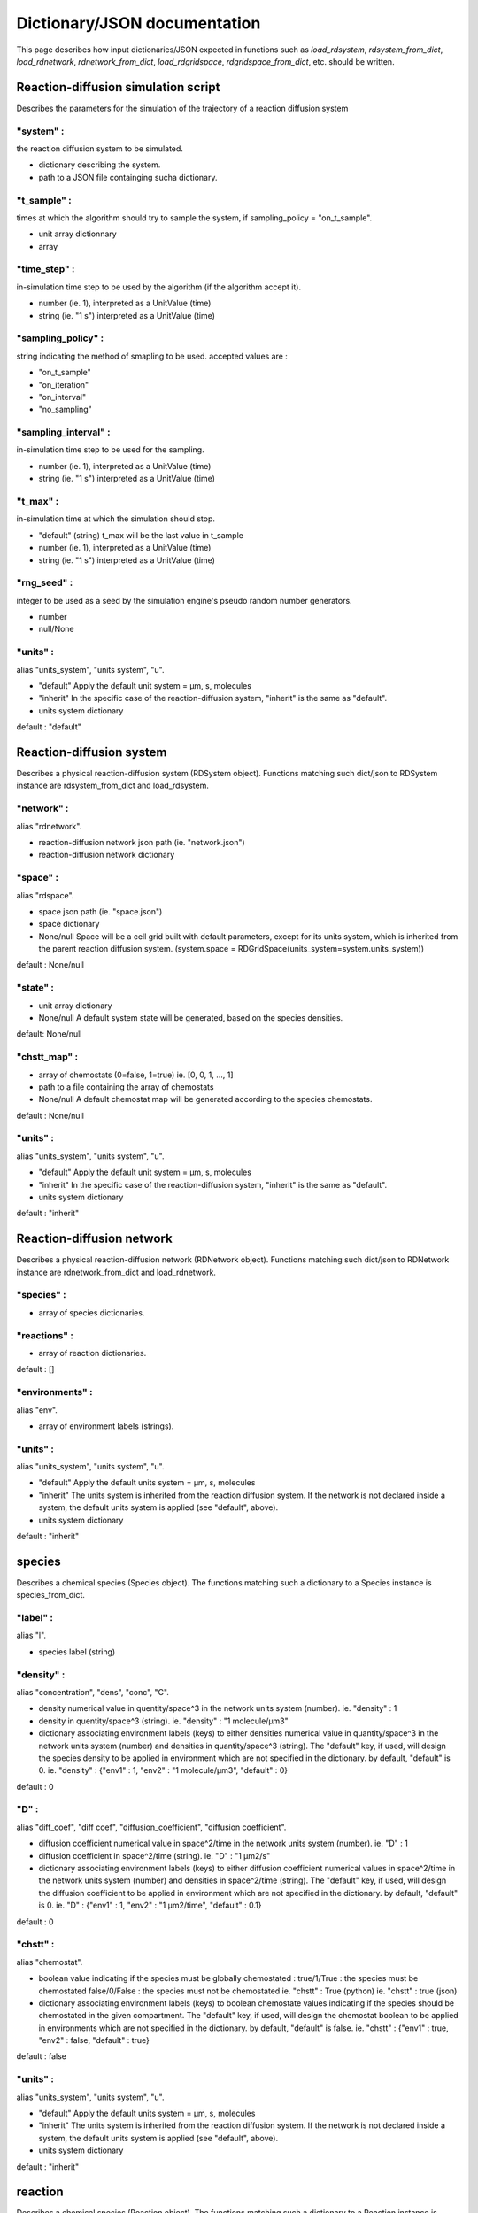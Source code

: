 Dictionary/JSON documentation
==============================

This page describes how input dictionaries/JSON
expected in functions such as *load_rdsystem*, *rdsystem_from_dict*,
*load_rdnetwork*, *rdnetwork_from_dict*,
*load_rdgridspace*, *rdgridspace_from_dict*, etc. should be written.

Reaction-diffusion simulation script
------------------------------------

Describes the parameters for the simulation of the trajectory of a
reaction diffusion system

"system" :
^^^^^^^^^^

the reaction diffusion system to be simulated.

* dictionary describing the system.

* path to a JSON file containging sucha dictionary.

"t_sample" :
^^^^^^^^^^^^

times at which the algorithm should try to sample the system,
if sampling_policy = "on_t_sample".

* unit array dictionnary

* array

"time_step" :
^^^^^^^^^^^^^

in-simulation time step to be used by the algorithm (if the algorithm accept it).

* number (ie. 1),
  interpreted as a UnitValue (time)

* string (ie. "1 s")
  interpreted as a UnitValue (time)

"sampling_policy" :
^^^^^^^^^^^^^^^^^^^

string indicating the method of smapling to be used.
accepted values are :

* "on_t_sample"
* "on_iteration"
* "on_interval"
* "no_sampling"

"sampling_interval" :
^^^^^^^^^^^^^^^^^^^^^

in-simulation time step to be used for the sampling.

* number (ie. 1),
  interpreted as a UnitValue (time)

* string (ie. "1 s")
  interpreted as a UnitValue (time)

"t_max" :
^^^^^^^^^

in-simulation time at which the simulation should stop.

* "default" (string)
  t_max will be the last value in t_sample

* number (ie. 1),
  interpreted as a UnitValue (time)

* string (ie. "1 s")
  interpreted as a UnitValue (time)

"rng_seed" :
^^^^^^^^^^^^

integer to be used as a seed by the simulation engine's pseudo random number generators.

* number

* null/None

"units" :
^^^^^^^^^

alias "units_system", "units system", "u".

* "default"
  Apply the default unit system = µm, s, molecules

* "inherit"
  In the specific case of the reaction-diffusion system,
  "inherit" is the same as "default".

* units system dictionary

default : "default"

Reaction-diffusion system
-------------------------

Describes a physical reaction-diffusion system (RDSystem object).
Functions matching such dict/json to RDSystem instance are rdsystem_from_dict and load_rdsystem.

"network" :
^^^^^^^^^^^

alias "rdnetwork".

* reaction-diffusion network json path (ie. "network.json")

* reaction-diffusion network dictionary

"space" :
^^^^^^^^^

alias "rdspace".

* space json path (ie. "space.json")

* space dictionary

* None/null
  Space will be a cell grid built with default parameters,
  except for its units system, which is inherited from the parent
  reaction diffusion system.
  (system.space = RDGridSpace(units_system=system.units_system))

default : None/null

"state" :
^^^^^^^^^

* unit array dictionary

* None/null
  A default system state will be generated,
  based on the species densities.

default: None/null

"chstt_map" :
^^^^^^^^^^^^^

* array of chemostats (0=false, 1=true)
  ie. [0, 0, 1, ..., 1]

* path to a file containing the array of chemostats

* None/null
  A default chemostat map will be generated according
  to the species chemostats.

default : None/null

"units" :
^^^^^^^^^

alias "units_system", "units system", "u".

* "default"
  Apply the default unit system = µm, s, molecules

* "inherit"
  In the specific case of the reaction-diffusion system,
  "inherit" is the same as "default".

* units system dictionary

default : "inherit"

Reaction-diffusion network
--------------------------

Describes a physical reaction-diffusion network (RDNetwork object).
Functions matching such dict/json to RDNetwork instance are rdnetwork_from_dict and load_rdnetwork.

"species" :
^^^^^^^^^^^

* array of species dictionaries.

"reactions" :
^^^^^^^^^^^^^

* array of reaction dictionaries.

default : []

"environments" :
^^^^^^^^^^^^^^^^

alias "env".

* array of environment labels (strings).

"units" :
^^^^^^^^^

alias "units_system", "units system", "u".

* "default"
  Apply the default units system = µm, s, molecules

* "inherit"
  The units system is inherited from the reaction diffusion system.
  If the network is not declared inside a system, the default units
  system is applied (see "default", above).

* units system dictionary

default : "inherit"

species
-------

Describes a chemical species (Species object).
The functions matching such a dictionary to a Species instance is species_from_dict.

"label" :
^^^^^^^^^

alias "l".

* species label (string)

"density" :
^^^^^^^^^^^

alias "concentration", "dens", "conc", "C".

* density numerical value in quentity/space^3 in the network units system (number).
  ie. "density" : 1

* density in quentity/space^3 (string).
  ie. "density" : "1 molecule/µm3"

* dictionary associating environment labels (keys) to either
  densities numerical value in quantity/space^3 in the network units system (number)
  and densities in quantity/space^3 (string).
  The "default" key, if used, will design the species density to be applied in
  environment which are not specified in the dictionary. by default, "default" is 0.
  ie. "density" : {"env1" : 1, "env2" : "1 molecule/µm3", "default" : 0}

default : 0

"D" :
^^^^^

alias "diff_coef", "diff coef", "diffusion_coefficient", "diffusion coefficient".

* diffusion coefficient numerical value in space^2/time in the network units system (number).
  ie. "D" : 1

* diffusion coefficient in space^2/time (string).
  ie. "D" : "1 µm2/s"

* dictionary associating environment labels (keys) to either
  diffusion coefficient numerical values in space^2/time in the network units system (number)
  and densities in space^2/time (string).
  The "default" key, if used, will design the diffusion coefficient to be applied in
  environment which are not specified in the dictionary. by default, "default" is 0.
  ie. "D" : {"env1" : 1, "env2" : "1 µm2/time", "default" : 0.1}

default : 0

"chstt" :
^^^^^^^^^

alias "chemostat".

* boolean value indicating if the species must be globally chemostated :
  true/1/True : the species must be chemostated
  false/0/False : the species must not be chemostated
  ie. "chstt" : True (python)
  ie. "chstt" : true (json)

* dictionary associating environment labels (keys) to boolean chemostate values indicating if the species should be chemostated in the given compartment.
  The "default" key, if used, will design the chemostat boolean to be applied in
  environments which are not specified in the dictionary. by default, "default" is false.
  ie. "chstt" : {"env1" : true, "env2" : false, "default" : true}

default : false

"units" :
^^^^^^^^^

alias "units_system", "units system", "u".

* "default"
  Apply the default units system = µm, s, molecules

* "inherit"
  The units system is inherited from the reaction diffusion system.
  If the network is not declared inside a system, the default units
  system is applied (see "default", above).

* units system dictionary

default : "inherit"

reaction
--------

Describes a chemical species (Reaction object).
The functions matching such a dictionary to a Reaction instance is reaction_from_dict.

"label" :
^^^^^^^^^

alias "l".

* species label (string)

* None/null

default : None/null

"stoechiometry" :
^^^^^^^^^^^^^^^^^

alias "sto", "equation", "eq".

* stoechiometric equation string
  ie. "stoechiometry" : "A + 2 B -> C"

"k+" :
^^^^^^

alias "kf".

* forward reaction rate constant numerical value in the network units system (number).
  units dimensions depend on the reaction substrates stoechiometry.
  ie. "k+" : 1

* forward reaction rate constant in the network units system (number).
  units dimensions must be chosen according to the substrate stoechiometry.
  ie. "k+" : "1 s-1"

default : 0

"k-" :
^^^^^^

alias "kr".

same as k+, except it is the backward reaction rate.

default : 0

"environments" :
^^^^^^^^^^^^^^^^

alias "env".

* array of the environment labels (strings) in which the reaction should happen.

* None/null

default : None/null

"units" :
^^^^^^^^^

alias "units_system", "units system", "u".

* "default"
  Apply the default units system = µm, s, molecules

* "inherit"
  The units system is inherited from the reaction diffusion system.
  If the network is not declared inside a system, the default units
  system is applied (see "default", above).

* units system dictionary

default : "inherit"

Grid space
----------

Describes the discrete space in which the reaction and diffusion happens (RDGridSpace object).
The functions matching such a json/dictionary to a RDGridSpace instance are load_rdspace/rdspace_from_dict.

"w" :
^^^^^

alias "width".

* width of the cell grid (integer)

default : 1

"h" :
^^^^^

alias "height".

* height of the cell grid (integer)

default : 1

"d" :
^^^^^

alias "depth".

* depth of the cell grid (integer)

default : 1

"cell_env" :
^^^^^^^^^^^^

alias "cell_environments".

* None/null

* integer

* array

default : 0

"cell_volume" :
^^^^^^^^^^^^^^^

alias "cell_vol".

* numerical value for the volume of an individual cell in space^3 in the space units system (number).
  ie. "cell_vol" : 1

* volume of an individual cell in space^3 (string).
  ie. "cell_vol" : "1 µm3"

default : 1

"units" :
^^^^^^^^^

alias "units_system", "units system", "u".

* "default"
  Apply the default units system = µm, s, molecules

* "inherit"
  The units system is inherited from the reaction diffusion system.
  If the network is not declared inside a system, the default units
  system is applied (see "default", above).

* units system dictionary

default : "inherit"

Units system
------------

Describes a choice of units for space distance, time distance and quantity of matter (UnitsSystem).
The function matching such a dictionary to a Species instance is unitssystem_from_dict.

"space" :
^^^^^^^^^

* space distance unit (string)

default : "µm" (default space units)

"time" :
^^^^^^^^

* time distance unit (string)

default : "s" (default time units)

"quantity" :
^^^^^^^^^^^^

* unit for the quantity of matter (string)

default : "molecule" (default quantity units)

unit array
----------

Describe an array of physical quantities expressed in the same units (UnitArray).
The function matching such a dictionary to a Species instance is unitarray_from_dict.

"value" :
^^^^^^^^^

* array of numerical values (numbers).

* path to a file containing the array of numerical values (string).

"units" :
^^^^^^^^^

* units in which the values are expressed
  ie. "units" : "molecule/µm/s"
